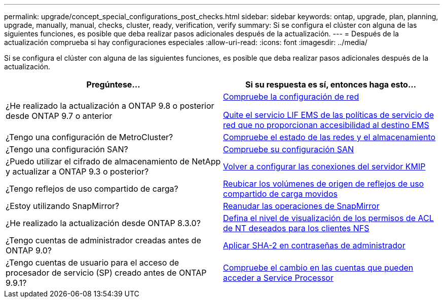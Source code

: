 ---
permalink: upgrade/concept_special_configurations_post_checks.html 
sidebar: sidebar 
keywords: ontap, upgrade, plan, planning, upgrade, manually, manual, checks, cluster, ready, verification, verify 
summary: Si se configura el clúster con alguna de las siguientes funciones, es posible que deba realizar pasos adicionales después de la actualización. 
---
= Después de la actualización comprueba si hay configuraciones especiales
:allow-uri-read: 
:icons: font
:imagesdir: ../media/


[role="lead"]
Si se configura el clúster con alguna de las siguientes funciones, es posible que deba realizar pasos adicionales después de la actualización.

[cols="2*"]
|===
| Pregúntese... | Si su respuesta es *sí*, entonces haga esto... 


| ¿He realizado la actualización a ONTAP 9.8 o posterior desde ONTAP 9.7 o anterior | xref:task_verifying_your_network_configuration_after_upgrade.html[Compruebe la configuración de red]

xref:remove-ems-lif-service-task.html[Quite el servicio LIF EMS de las políticas de servicio de red que no proporcionan accesibilidad al destino EMS] 


| ¿Tengo una configuración de MetroCluster? | xref:task_verifying_the_networking_and_storage_status_for_metrocluster_post_upgrade.html[Compruebe el estado de las redes y el almacenamiento] 


| ¿Tengo una configuración SAN? | xref:task_verifying_the_san_configuration_after_an_upgrade.html[Compruebe su configuración SAN] 


| ¿Puedo utilizar el cifrado de almacenamiento de NetApp y actualizar a ONTAP 9.3 o posterior? | xref:task_reconfiguring_kmip_servers_connections_after_upgrading_to_ontap_9_3_or_later.html[Volver a configurar las conexiones del servidor KMIP] 


| ¿Tengo reflejos de uso compartido de carga? | xref:task_relocating_moved_load_sharing_mirror_source_volumes.html[Reubicar los volúmenes de origen de reflejos de uso compartido de carga movidos] 


| ¿Estoy utilizando SnapMirror? | xref:task_resuming_snapmirror_operations.html[Reanudar las operaciones de SnapMirror] 


| ¿He realizado la actualización desde ONTAP 8.3.0? | xref:task_setting_the_desired_nt_acl_permissions_display_level_for_nfs_clients.html[Defina el nivel de visualización de los permisos de ACL de NT deseados para los clientes NFS] 


| ¿Tengo cuentas de administrador creadas antes de ONTAP 9.0? | xref:task_enforcing_sha_2_on_user_account_passwords_dot_9_0_upgrade_guide.html[Aplicar SHA-2 en contraseñas de administrador] 


| ¿Tengo cuentas de usuario para el acceso de procesador de servicio (SP) creado antes de ONTAP 9.9.1? | xref:sp-user-accounts-change-concept.html[Compruebe el cambio en las cuentas que pueden acceder a Service Processor] 
|===